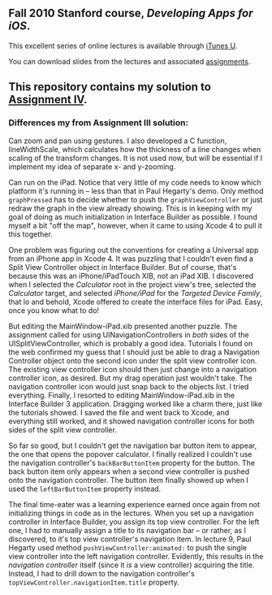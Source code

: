 ** Fall 2010 Stanford course, /Developing Apps for iOS/.

**** This excellent series of online lectures is available through [[http://itunes.apple.com/WebObjects/MZStore.woa/wa/viewPodcast%3Fid%3D395605774][iTunes U]].
**** You can download slides from the lectures and associated [[http://www.stanford.edu/class/cs193p/cgi-bin/drupal/downloads-2010-fall][assignments]].

** This repository contains my solution to [[http://www.stanford.edu/class/cs193p/cgi-bin/drupal/system/files/assignments/Assignment%204_0.pdf][Assignment IV]].

*** Differences my from Assignment III solution:

Can zoom and pan using gestures. I also developed a C function, lineWidthScale, which calculates how the thickness of a line changes when scaling of the transform changes. It is not used now, but will be essential if I implement my idea of separate x- and y-zooming.

Can run on the iPad. Notice that very little of my code needs to know which platform it's running in -- less than that in Paul Hegarty's demo. Only method =graphPressed= has to decide whether to push the =graphViewController= or just redraw the graph in the view already showing. This is in keeping with my goal of doing as much initialization in Interface Builder as possible. I found myself a bit "off the map", however, when it came to using Xcode 4 to pull it this together.

One problem was figuring out the conventions for creating a Universal app from an iPhone app in Xcode 4. It was puzzling that I couldn't even find a Split View Controller object in Interface Builder. But of course, that's because this was an iPhone/iPadTouch XIB, not an iPad XIB. I discovered when I selected the /Calculator/ root in the project view's tree, selected the /Calculator/ target, and selected /iPhone/iPad/ for the /Targeted Device Family/, that lo and behold, Xcode offered to create the interface files for iPad. Easy, once you know what to do!

But editing the MainWindow-iPad.xib presented another puzzle. The assignment called for using UINavigationControllers in /both/ sides of the UISplitViewController, which is probably a good idea. Tutorials I found on the web confirmed my guess that I should just be able to drag a Navigation Controller object onto the second icon under the split view controller icon. The existing view controller icon should then just change into a navigation controller icon, as desired. But my drag operation just wouldn't take. The navigation controller icon would just snap back to the objects list. I tried everything. Finally, I resorted to editing MainWindow-iPad.xib in the Interface Builder 3 application. Dragging worked like a charm there, just like the tutorials showed. I saved the file and went back to Xcode, and everything still worked, and it showed navigation controller icons for both sides of the split view controller.

So far so good, but I couldn't get the navigation bar button item to appear, the one that opens the popover calculator. I finally realized I couldn't use the navigation controller's =backBarButtonItem= property for the button. The back button item only appears when a second view controller is pushed onto the navigation controller. The button item finally showed up when I used the =leftBarButtonItem= property instead.

The final time-eater was a learning experience earned once again from not initializing things in code as in the lectures. When you set up a navigation controller in Interface Builder, you assign its top view controller. For the left one, I had to manually assign a title to its navigation bar -- or rather, as I discovered, to it's top view controller's navigation item. In lecture 9, Paul Hegarty used method =pushViewController:animated:= to push the single view controller into the left navigation controller. Evidently, this results in the /navigation controller/ itself (since it /is/ a view controller) acquiring the title. Instead, I had to drill down to the navigation controller's =topViewController.navigationItem.title= property.